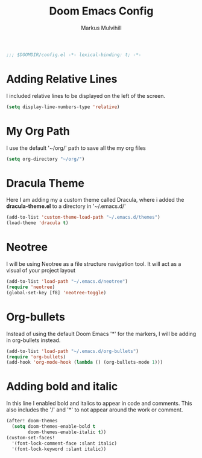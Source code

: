 #+TITLE: Doom Emacs Config
#+AUTHOR: Markus Mulvihill
#+DESCRIPTION: My emacs config setup
#+PROPERTY: header-args:emacs-lisp :tangle config.el

#+begin_src emacs-lisp
;;; $DOOMDIR/config.el -*- lexical-binding: t; -*-
#+end_src

#+RESULTS:

* Adding Relative Lines
I included relative lines to be displayed on the left of the screen.

#+begin_src emacs-lisp
(setq display-line-numbers-type 'relative)
#+end_src

* My Org Path
I use the default '~/org/' path to save all the my org files

#+begin_src emacs-lisp
(setq org-directory "~/org/")
 #+end_src

* Dracula Theme
 Here I am adding my a custom theme called Dracula, where i added the **dracula-theme.el** to a directory
 in '~/.emacs.d/'

 #+begin_src emacs-lisp
 (add-to-list 'custom-theme-load-path "~/.emacs.d/themes")
 (load-theme 'dracula t)
 #+end_src

* Neotree
I will be using Neotree as a file structure navigation tool. It will act as a visual of your project layout

#+begin_src emacs-lisp
(add-to-list 'load-path "~/.emacs.d/neotree")
(require 'neotree)
(global-set-key [f8] 'neotree-toggle)
#+end_src

#+RESULTS:
: neotree-toggle

* Org-bullets
Instead of using the default Doom Emacs '*' for the markers, I will be adding in org-bullets instead.

#+begin_src emacs-lisp
(add-to-list 'load-path "~/.emacs.d/org-bullets")
(require 'org-bullets)
(add-hook 'org-mode-hook (lambda () (org-bullets-mode 1)))
#+end_src

#+RESULTS:
| (lambda nil (org-bullets-mode 1)) | er/add-org-mode-expansions | +lookup--init-org-mode-handlers-h | (closure (t) (&rest _) (add-hook 'before-save-hook 'org-encrypt-entries nil t)) | #[0 \300\301\302\303\304$\207 [add-hook change-major-mode-hook org-fold-show-all append local] 5] | #[0 \301\211\207 [imenu-create-index-function org-imenu-get-tree] 2] | doom-disable-show-paren-mode-h | doom-disable-show-trailing-whitespace-h | +org-make-last-point-visible-h | evil-org-mode | org-eldoc-load | toc-org-enable | #[0 \300\301\302\303\304$\207 [add-hook change-major-mode-hook org-babel-show-result-all append local] 5] | org-babel-result-hide-spec | org-babel-hide-all-hashes | embrace-org-mode-hook |

 
* Adding bold and italic
 In this line I enabled bold and italics to appear in code and comments. This also
 includes the '/' and '*' to not appear around the work or comment.

 #+begin_src emacs-lisp
(after! doom-themes
  (setq doom-themes-enable-bold t
        doom-themes-enable-italic t))
(custom-set-faces!
  '(font-lock-comment-face :slant italic)
  '(font-lock-keyword :slant italic))
#+end_src
